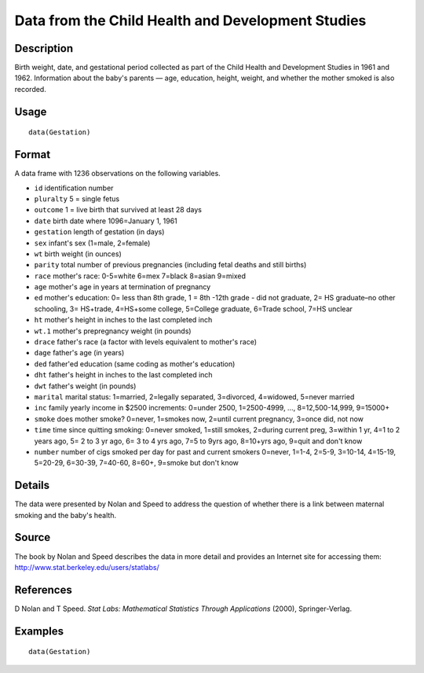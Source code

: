 +--------------------------------------+--------------------------------------+
| Gestation                            |
| R Documentation                      |
+--------------------------------------+--------------------------------------+

Data from the Child Health and Development Studies
--------------------------------------------------

Description
~~~~~~~~~~~

Birth weight, date, and gestational period collected as part of the
Child Health and Development Studies in 1961 and 1962. Information about
the baby's parents — age, education, height, weight, and whether the
mother smoked is also recorded.

Usage
~~~~~

::

    data(Gestation)

Format
~~~~~~

A data frame with 1236 observations on the following variables.

-  ``id`` identification number

-  ``pluralty`` 5 = single fetus

-  ``outcome`` 1 = live birth that survived at least 28 days

-  ``date`` birth date where 1096=January 1, 1961

-  ``gestation`` length of gestation (in days)

-  ``sex`` infant's sex (1=male, 2=female)

-  ``wt`` birth weight (in ounces)

-  ``parity`` total number of previous pregnancies (including fetal
   deaths and still births)

-  ``race`` mother's race: 0-5=white 6=mex 7=black 8=asian 9=mixed

-  ``age`` mother's age in years at termination of pregnancy

-  ``ed`` mother's education: 0= less than 8th grade, 1 = 8th -12th
   grade - did not graduate, 2= HS graduate–no other schooling, 3=
   HS+trade, 4=HS+some college, 5=College graduate, 6=Trade school, 7=HS
   unclear

-  ``ht`` mother's height in inches to the last completed inch

-  ``wt.1`` mother's prepregnancy weight (in pounds)

-  ``drace`` father's race (a factor with levels equivalent to mother's
   race)

-  ``dage`` father's age (in years)

-  ``ded`` father'ed education (same coding as mother's education)

-  ``dht`` father's height in inches to the last completed inch

-  ``dwt`` father's weight (in pounds)

-  ``marital`` marital status: 1=married, 2=legally separated,
   3=divorced, 4=widowed, 5=never married

-  ``inc`` family yearly income in $2500 increments: 0=under 2500,
   1=2500-4999, ..., 8=12,500-14,999, 9=15000+

-  ``smoke`` does mother smoke? 0=never, 1=smokes now, 2=until current
   pregnancy, 3=once did, not now

-  ``time`` time since quitting smoking: 0=never smoked, 1=still smokes,
   2=during current preg, 3=within 1 yr, 4=1 to 2 years ago, 5= 2 to 3
   yr ago, 6= 3 to 4 yrs ago, 7=5 to 9yrs ago, 8=10+yrs ago, 9=quit and
   don't know

-  ``number`` number of cigs smoked per day for past and current smokers
   0=never, 1=1-4, 2=5-9, 3=10-14, 4=15-19, 5=20-29, 6=30-39, 7=40-60,
   8=60+, 9=smoke but don't know

Details
~~~~~~~

The data were presented by Nolan and Speed to address the question of
whether there is a link between maternal smoking and the baby's health.

Source
~~~~~~

The book by Nolan and Speed describes the data in more detail and
provides an Internet site for accessing them:
http://www.stat.berkeley.edu/users/statlabs/

References
~~~~~~~~~~

D Nolan and T Speed. *Stat Labs: Mathematical Statistics Through
Applications* (2000), Springer-Verlag.

Examples
~~~~~~~~

::

    data(Gestation)

